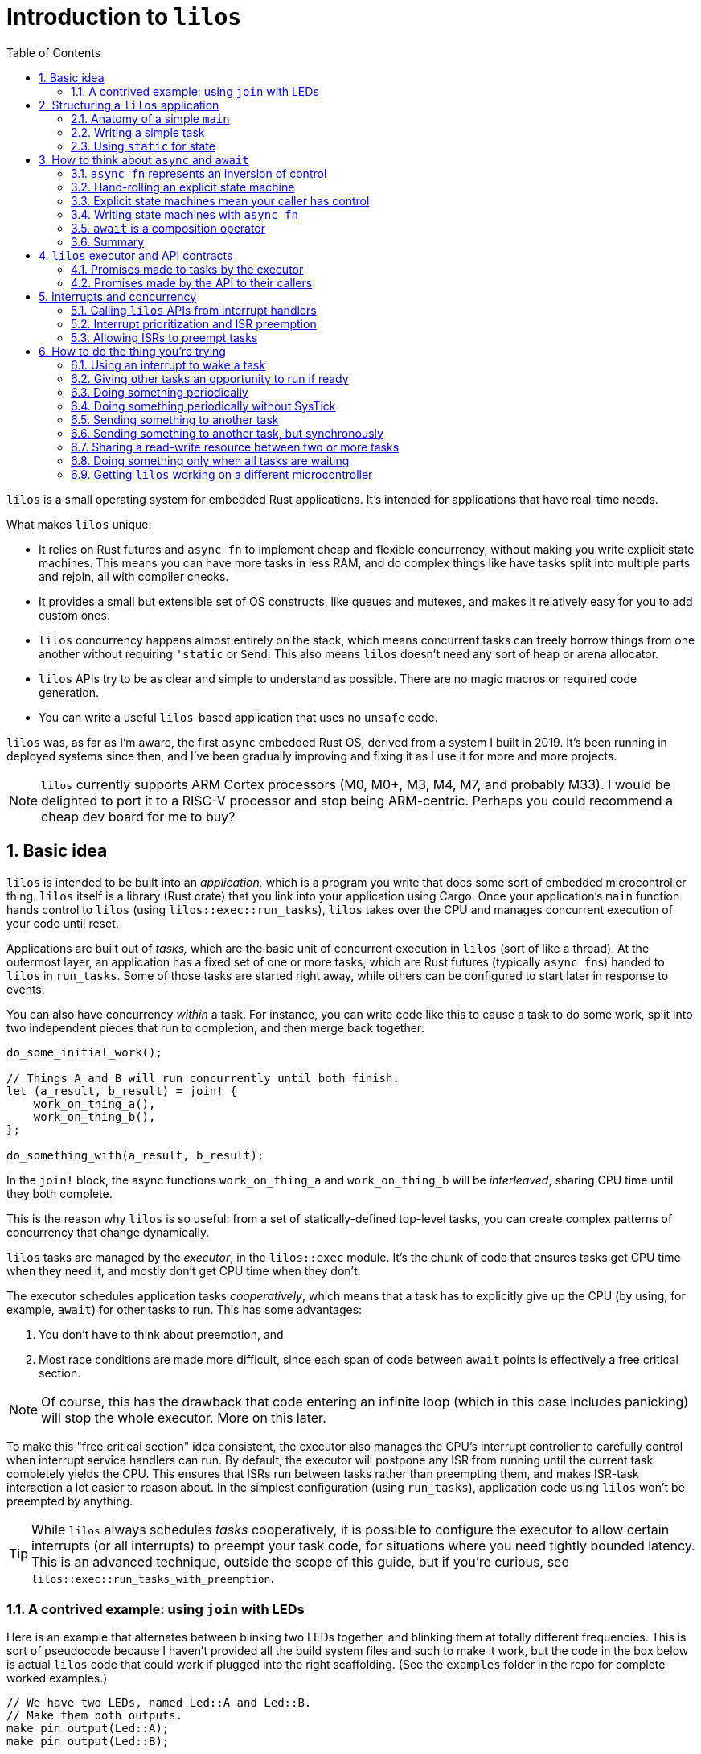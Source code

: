 :showtitle:
:toc: left
:numbered:
:icons: font
:source-language: rust
:source-highlighter: rouge

:os: pass:quotes[`lilos`]

= Introduction to {os}

{os} is a small operating system for embedded Rust applications. It's
intended for applications that have real-time needs.

What makes {os} unique:

- It relies on Rust futures and `async fn` to implement cheap and flexible
  concurrency, without making you write explicit state machines. This means you
  can have more tasks in less RAM, and do complex things like have tasks split
  into multiple parts and rejoin, all with compiler checks.

- It provides a small but extensible set of OS constructs, like queues and
  mutexes, and makes it relatively easy for you to add custom ones.

- {os} concurrency happens almost entirely on the stack, which means
  concurrent tasks can freely borrow things from one another without requiring
  `'static` or `Send`. This also means {os} doesn't need any sort of heap or
  arena allocator.

- {os} APIs try to be as clear and simple to understand as possible. There
  are no magic macros or required code generation.

- You can write a useful `{os}`-based application that uses no `unsafe` code.

{os} was, as far as I'm aware, the first `async` embedded Rust OS, derived
from a system I built in 2019. It's been running in deployed systems since then,
and I've been gradually improving and fixing it as I use it for more and more
projects.

NOTE: {os} currently supports ARM Cortex processors (M0, M0+, M3, M4, M7, and
probably M33). I would be delighted to port it to a RISC-V processor and stop
being ARM-centric. Perhaps you could recommend a cheap dev board for me to buy?


== Basic idea

{os} is intended to be built into an _application,_ which is a program you
write that does some sort of embedded microcontroller thing. {os} itself is a
library (Rust crate) that you link into your application using Cargo. Once your
application's `main` function hands control to {os} (using
`lilos::exec::run_tasks`), {os} takes over the CPU and manages concurrent
execution of your code until reset.

Applications are built out of _tasks,_ which are the basic unit of concurrent
execution in {os} (sort of like a thread). At the outermost layer, an
application has a fixed set of one or more tasks, which are Rust futures
(typically ``async fn``s)  handed to {os} in `run_tasks`. Some of those tasks
are started right away, while others can be configured to start later in
response to events.

You can also have concurrency _within_ a task. For instance, you can write code
like this to cause a task to do some work, split into two independent pieces
that run to completion, and then merge back together:

[source]
----
do_some_initial_work();

// Things A and B will run concurrently until both finish.
let (a_result, b_result) = join! {
    work_on_thing_a(),
    work_on_thing_b(),
};

do_something_with(a_result, b_result);
----

In the `join!` block, the async functions `work_on_thing_a` and
`work_on_thing_b` will be _interleaved_, sharing CPU time until they both
complete.

This is the reason why {os} is so useful: from a set of statically-defined
top-level tasks, you can create complex patterns of concurrency that change
dynamically.

{os} tasks are managed by the _executor_, in the `lilos::exec` module. It's
the chunk of code that ensures tasks get CPU time when they need it, and mostly
don't get CPU time when they don't.

The executor schedules application tasks _cooperatively_, which means that a
task has to explicitly give up the CPU (by using, for example, `await`) for
other tasks to run. This has some advantages:

1. You don't have to think about preemption, and
2. Most race conditions are made more difficult, since each span of code between
`await` points is effectively a free critical section.

NOTE: Of course, this has the drawback that code entering an infinite loop
(which in this case includes panicking) will stop the whole executor. More on
this later.

To make this "free critical section" idea consistent, the executor also manages
the CPU's interrupt controller to carefully control when interrupt service
handlers can run. By default, the executor will postpone any ISR from running
until the current task completely yields the CPU. This ensures that ISRs run
between tasks rather than preempting them, and makes ISR-task interaction a lot
easier to reason about. In the simplest configuration (using `run_tasks`),
application code using {os} won't be preempted by anything.

TIP: While {os} always schedules _tasks_ cooperatively, it is possible to
configure the executor to allow certain interrupts (or all interrupts) to
preempt your task code, for situations where you need tightly bounded latency.
This is an advanced technique, outside the scope of this guide, but if you're
curious, see `lilos::exec::run_tasks_with_preemption`.

=== A contrived example: using `join` with LEDs

Here is an example that alternates between blinking two LEDs together, and
blinking them at totally different frequencies. This is sort of pseudocode
because I haven't provided all the build system files and such to make it work,
but the code in the box below is actual {os} code that could work if plugged
into the right scaffolding. (See the `examples` folder in the repo for complete
worked examples.)

[source]
----
// We have two LEDs, named Led::A and Led::B.
// Make them both outputs.
make_pin_output(Led::A);
make_pin_output(Led::B);

// With that done, enter into our blinky-pattern loop.
loop {
    // First we're going to blink the two LEDs together 10 times
    // (for a total of 20 toggles). We'll make them blink at 5Hz,
    // which means we need to sleep for 100 ms each time.
    for _ in 0..20 {
        sleep_for(Millis(100)).await;

        toggle_pin(Led::A);
        toggle_pin(Led::B);
    }

    // Now let's break into two concurrent state machines, one
    // managing each LED, and blink them at different unrelated
    // frequencies. For the next three seconds, A will toggle
    // at delays divisible by 30, while B will toggle at delays
    // divisible by 50; at any delay divisible by both 30 and 50,
    // they will toggle near-simultaneously. (Note that this is
    // very similar to the "fizzbuzz" cliche tech interview
    // question.)
    join! {
        // A will go faster:
        async {
            for _ in 0..100 { // 100 * 30 = 3000
                sleep_for(Millis(30)).await;
                toggle_pin(Led::A);
            }
            done.set(true);
        },
        // B will go slower but finish at the same time:
        async {
            for _ in 0..60 { // 60 * 50 = 3000
                sleep_for(Millis(50)).await;
                toggle_pin(Led::B);
            }
        },
    }

    // We rejoin here with both async blocks complete,
    // and continue our loop at the top.
}
----

(The `join!` macro is from the `futures` crate, if you're curious.)

== Structuring a {os} application

A {os} application consists of the following parts:

1. A `main` function, or entry point, which is responsible for setting up any
   resources needed by tasks, and then starting {os}.
2. State shared between any two or more tasks.
3. One or more tasks, which are written as ``async fn``s that take the state
they need as arguments -- either by value, for state they will own, or by
reference, for state they will share with other tasks.

For very simple applications that consist of totally independent concurrent
tasks, you can skip number 2. But for most applications, some kind of
communication between tasks is important.

One of the things that makes {os} unusual is that you can declare shared
state as local variables on ``main``'s stack -- safely. This has a lot of
advantages, but the main one is that it lets the compiler's borrow-checking work
across tasks. To use the main alternative -- putting state in `static` -- you
have to be somewhat careful to retain Rust's guarantees.

NOTE: There are a lot of times when the advantages of having state in a `static`
outweigh the drawbacks, and I'll touch on that in a later section.

=== Anatomy of a simple `main`

The `main` function of a {os} application typically looks something like
this:

[source]
----
#[cortex_m_rt::entry] <1>
fn main() {
    let cp = cortex_m::Peripherals::take().unwrap(); <2>
    let p = set_up_some_hardware(); <3>

    let shared_between_a_and_b = Cell::new(true); <4>

    let alice = pin!(task_alice( <5>
        &shared_between_a_and_b,
        p.TURBOENCABULATOR,
    ));
    let bob = pin!(task_bob( <6>
        &shared_between_a_and_b,
        p.LASER_SHARK,
    ));

    lilos::cortex_m_timer::initialize_sys_tick(
        &mut cp.SYST,
        16_000_000, <7>
    );
    lilos::exec::run_tasks( <8>
        &mut [alice, bob],
        lilos::exec::ALL_TASKS, <9>
    );
}
----
<1> The `entry` proc-macro from `cortex_m_rt` binds the `main` function to the
processor's Reset vector, and ensures that everything's set up the way Rust
expects before starting `main`.
<2> Hardware setup usually wants access to the shared Cortex-M peripherals
defined by the architecture reference manual. Here we use the `cortex_m` crate
to get a handle to them that we can use below.
<3> Generally, some amount of hardware setup needs to happen before starting
tasks. The most common example is adjusting the processor's clock frequency or
starting an external crystal oscillator, but this is also a handy place to
configure pins or turn on peripherals that tasks will use. This step often
produces a `Peripherals` object from the processor-specific PAC crate, which is
shown here as `p`.
<4> State shared between tasks can be created as local variables here. The types
shared between tasks do not need to be `Send` or `Sync`, so we can use simple
types with interior mutation like `Cell`. (This is a core advantage of not
letting tasks preempt one another except at `await` points.)
<5> `task_alice` is initialized with a combination of state shared with `bob`,
and a peripheral that she will exclusively control (the `TURBOENCABULATOR`).
(We'll come back to the `pin!` macro below.)
<6> `task_bob` gets the same shared state and a different exclusive peripheral.
<7> This configures the `lilos::time` module assuming that the Cortex-M SYSTICK
timer is ticking at 16 MHz. This must be done before using other API from
`lilos::time`.
<8> This starts the executor and runs `alice` and `bob` concurrently, until
reset.
<9> The "start mask" defines the subset of tasks to start immediately. It's
usually `ALL_TASKS` which, as its name suggests, starts them all.

=== Writing a simple task

Tasks in {os} are ``async fn``s that will never complete. They return the
`Infallible` type (from `core::convert`).

Most tasks also want arguments, which provide them with resources and shared
state.

A prototypical task looks like this:

[source]
----
async fn task_alice( <1>
    shared: &MySharedState, <2>
    owned: &mut SomeBuffer, <3>
    turboencabulator: TURBOENCABULATOR, <4>
) -> Infallible { <5>
    loop { <6>
        frob(turboencabulator);

        shared.wait_for_bob().await; <7>
    }
}
----
<1> Each task is usually written as an `async fn`. This `async fn` is actually a
task _constructor_: you could call it twice to make two Alice tasks, unless it
prevents that somehow. (This one does not.)
<2> Shared state is passed into the task constructor by shared reference (`&`).
<3> Owned-but-external state, such as large buffers, are passed by exclusive
reference (`&mut`).
<4> You can also pass in resources by-value, like this `TURBOENCABULATOR` type,
which is presumably from a Peripheral Access Crate since it disregards Rust
style norms. This can help prevent a task constructor from being called more
times than you intended, since there's no way for the code that called
`task_alice` to get that `turboencabulator` _back_ to do it again. (Unless you
build one, of course.)
<5> The `async fn` for a task must never return. The `Infallible` type is the
best way to describe this using only the standard library: it's an enum with no
variants, so it's impossible to construct one, and so it's impossible to return
from this function. (You can still `panic!` of course.) This ensures that the
`Future` produced from the `async fn` will never complete.
<6> The easiest way to ensure that a task never completes is to use a `loop`.
<7> The `loop` should contain at least one `await` point or equivalent macro
(such as `join!`, `select_biased!`, or `pending!`). Otherwise, it will never
yield control to other tasks!

TIP: You can also write your task as an explicit `Future` if you'd prefer. It'll
work fine. Just make sure `type Output = Infallible`.

=== Using `static` for state

You can get quite far while keeping all your state on the stack. However, you
may run into cases where it breaks down. For me, this is almost always one of
the following situations:

1. I'm using a lot of RAM, and I want to know if I've run out of RAM at compile
time. (Stack usage isn't measured at compile time, so if you run out, you find
out with a panic at runtime.)

2. I have a variable that I want to inspect from a debugger, so I'd like it to
be at a predictable place in memory with a predictable name. 

3. I have a large buffer that I'd like to place somewhere specific. For
instance, a lot of microcontrollers have several different RAMs that aren't
right next to each other; you might put the stack in one, and a large
communication buffer in another, to get the most out of the chip. The other
common reason I want to do this is to use DMA.

In all three of these cases, the state you're stuffing into a `static` may or
may not be shared between tasks. It's often useful to put a single task's own
state into a `static` for visibility.

Rust has rules on the use of `static` that help to avoid the most common race
conditions and other mistakes. These rules mean we have to do some extra
paperwork to put state in a static, in most cases.

The simplest case is putting an `Atomic` type in a `static`. These types are
thread-safe and use interior-mutability, so Rust is totally chill with them
being `static` (rather than the more restricted `static mut`). Putting an
`AtomicUsize` in a `static` is trivial, and so is sharing it across tasks:

[source]
----
static EVENT_COUNTER: AtomicUsize = AtomicUsize::new(0);

async fn task_alice() -> Infallible {
    loop {
        some_event().await;
        EVENT_COUNTER.fetch_add(1, Ordering::Relaxed);
    }
}

async fn task_bob() -> Infallible {
    loop {
        sleep_for(Millis(1000)).await;

        print(EVENT_COUNTER.load(Ordering::Relaxed));
    }
}
----

(You could also pass each task a `&AtomicUsize` rather than having them hardcode
the `static`, of course.)

To `static` more complex things safely -- things that need to be `static mut` --
there's a pattern that builds on this foundation. The core issue with `static
mut` is that any code that can see the variable (in terms of scope) can try and
poke it to generate a `&mut`. If you do this in two places, you've now got two
`&mut` references pointing at the same thing, which is Bad And Wrong -- `&mut`
needs to remain exclusive. You can defend against this by using a _pair_ of
`static` variables and a pinch of unsafe. Here's a case where we want a 1 kiB
buffer to be `static`:

[source]
----
fn get_the_buffer() -> &'static mut [u8; 1024] { <1>
    static TAKEN: AtomicBool = AtomicBool::new(false); <2>

    if TAKEN.swap(true, Ordering::SeqCst) { <3>
        // This function has been called more than once,
        // which would produce an aliasing &mut.
        // Just Say No!
        panic!();
    }

    // If we get to this point, the check above passed.
    // That means we're the first to execute this code since
    // reset! That in turn means we can safely produce a
    // &mut to our buffer and know it will be unique.
    {
        static mut BUFFER: [u8; 1024] = [0; 1024]; <4>

        unsafe { &mut BUFFER } <5>
    }
}
----
<1> Because the buffer is `static`, we can return a reference with the `'static`
lifetime. Doing anything else is complex and I don't recommend it.
<2> Define an `AtomicBool` that records whether our buffer has been "taken" by a
call to this function. Because it's defined _inside_ the function, we only have
to read this one function to see all possible uses of the variable and convince
ourselves that we've done the right thing.
<3> This will return `true` on the _second_ time we call this function, causing
us to panic. We've exchanged compile-time borrowing checks (which we get for
free for state on the stack) for runtime borrowing checks. (There's not really a
great alternative to this, since the compiler is very conservative about
`static`.)
<4> By declaring the `BUFFER` inside this function, we again ensure that only
code written write here can potentially access it. By opening an anonymous scope
on the line just above, we _also_ guarantee that no code _earlier_ in the
function can access it -- so if you tried to touch `BUFFER` before checking
`TAKEN`, you'd get a compile error. Overkill? Arguably. But I'm allergic to
bugs.
<5> Using `unsafe`, we assert to the compiler that we have checked all the
preconditions for producing a `&mut` referring to `BUFFER`. Which, in this case,
we have.

This pattern covers the vast majority of uses of `static`. The main exception is
if you want to build an array out of a type that is not `Copy`, or if the
initializer expression you want to use to initialize your `static` is not
`const`.

There's a sneaky trick for getting around the `Copy` limitation for initializing
arrays: array literals actually allow any `Copy` value _or any ``const``._ So
this works:

[source]
----
struct MyTypeThatIsNotCopy;

static STATE: [MyTypeThatIsNotCopy; 256] = {
    const X: MyTypeThatIsNotCopy = MyTypeThatIsNotCopy;
    [X; 256]
};
----

...where `[MyTypeThatIsNotCopy; 256]` would fail. Weird, huh? But useful.

Initializing a `static` from a non-`const` expression is more involved, and for
now I'm treating it as out of scope for the intro guide.

== How to think about `async` and `await`

Some documentation of Rust `async` and `await` has presented it as a seamless
alternative to threads. Just sprinkle these keywords through your code and get
concurrency that scales better! I think this is very misleading. An `async fn`
is a different thing from a normal Rust `fn`, and you need to think about
different things to write correct code in each case.

=== `async fn` represents an inversion of control

Here is how I think about `fn` vs `async fn`:

- A Rust `fn` is a function that will execute until it decides to stop executing
  (ignoring things like threads being preempted), or until it's interrupted by a
  panic. In particular, its _caller_ gives up control by calling it, and cannot
  decide to "un-call" it halfway through. (And likewise, if your `fn` calls
  another `fn`, you give up control to that `fn`, which can decide to enter an
  infinite loop or `panic!`.)

- A Rust `async fn` is an explicit state machine that you can manipulate and
  pass around, that happens to be phrased using normal Rust syntax instead of
  tables and `match` statements. It generates a hidden type implementing the
  `Future` trait. The code that calls an `async fn` (or uses any `Future`, for
  that matter) has ultimate control over that `Future`, and can decide when it
  runs or doesn't run, and can even discard it before it completes.

This distinction is subtle but very important: an `async fn` represents an
_inversion of control_ compared to a normal `fn`.

=== Hand-rolling an explicit state machine

If you wrote an explicit state machine by hand, this distinction would be clear
in the code. For instance, here's a simple one:

[source]
----
#[derive(Default)]
enum State {
    #[default]
    Begin,
    PinHigh,
    PinLow,
    Done,
}

impl State {
    /// Returns `true` if it completes, `false` otherwise.
    fn step(&mut self) -> bool {
        match self {
            Self::Begin => {
                set_pin_high();
                *self = Self::PinHigh;
                false
            }
            Self::PinHigh => {
                set_pin_low();
                *self = Self::PinLow;
                false
            }
            Self::PinLow => {
                tristate_pin();
                *self = Self::Done;
                false
            }
            // Our terminal state:
            Self::Done => true,
        }
    }
}
----

State machines like this are almost universal in embedded systems, whether
they're phrased explicitly or left implicit. Drivers that have a combination of
API entry points and interrupt service routines, for instance, form this kind of
state machine. This toy version is written to be small enough to pick apart.

Each time the code that owns your `State` calls `step`, your code gets the
opportunity to do stuff. At the end of that stuff, it _returns,_ and the calling
code regains control. It can then keep calling `step` until it gets `true`,
indicating completion; or it could do something else and never call `step`
again; or it could `drop` your state. (Note that it can also choose to _keep
calling ``step``_ even after getting the `true` result! It's very much in control
here.)

How long will the high and low periods on the pin last? Well, how often will the
caller call `step`? Sometimes this is defined by a contract (e.g. "this state
machine advances every 100 ms"), but in this code example, we haven't done
anything to control timing. The caller could call `step` in a `loop` and make
the high/low periods as short as possible, or it could sleep for months in
between calls...or never call `step` again.

What will the final state of the pin we're controlling be? Currently, we can't
say. The caller could leave us paused forever without calling `step`, or could
drop us before we finish. So the final state of the pin could be high, low, or
tristate, depending on what the caller chooses. We could make this
better-defined by adding a `Drop` impl, so if the caller were to `drop` the
`State` before it finishes, the pin would do someting predictable:

[source]
----
impl Drop for State {
    fn drop(&mut self) {
        if !matches(self, Self::Done) {
            tristate_pin();
            *self = Self::Done;
        }
    }
}
----

But if your caller decides to hang on to `State` and never call `step`, there's
not really anything `State` itself can do about this.

And you want it this way. Really. Keep reading.

=== Explicit state machines mean your caller has control

That might sound bad, but it's **really powerful.** For instance, imagine that
your caller looks like this:

[source]
----
let mut state = State::default();

loop {
    wait_for_a_key_press();
    let done = state.step();
    if done { break; }
}
----

If we want to `step` every time the user presses a key, then we have to accept
the possibility of never ``step``-ping -- because we can't force the user to
press a key! Being able to create a state machine and have it sit around waiting
forever, at very low cost, is part of the power of writing explicit state
machines.

=== Writing state machines with `async fn`

Writing explicit state machines in "long-hand" like this is error-prone
and complex. Let's rewrite the running example as an `async fn`. (The `pending!`
macro is from the `futures` crate, and yields to the caller without waiting for
any particular event. It contains an `await`.)

[source]
----
async fn my_state_machine() {
    set_pin_high();
    pending!();

    set_pin_low();
    pending!();

    tristate_pin();
}
----

That doesn't reproduce the `Drop` behavior if we're cancelled. To do this in an
`async fn` you need to have something in the body of the function that will
perform an action when destroyed. You can roll this by hand, but, I recommend
the `scopeguard` crate and its `defer!` macro:

[source]
----
async fn my_state_machine() {
    set_pin_high();

    // Now that we've set the pin, make sure
    // it goes tristate again whether we exit
    // normally or by cancellation.
    defer! { tristate_pin(); }
    pending!();

    set_pin_low();
    pending!();

    // Pin gets tristated here
}
----

That's dramatically less code. It's also much easier to check for correctness:

* You can tell at a glance that there's no way to return to an earlier state
  from a later one, since doing so would require a `for`, `loop`, or `while`,
  and there isn't one here.

* You can see (once you've read the docs for the `defer!` macro) that, as soon
  as the pin gets set high and _before_ we yield control back, the state machine
  will ensure that the pin gets tristated at the end, no-matter-what. You don't
  have to go hunting for a separate `Drop` impl.

=== `await` is a composition operator

Often, an application winds up requiring a _hierarchy_ of state machines.
Imagine that you wanted to take the pin-toggling state machine from the previous
section, and ensure that it waits a certain minimum interval between changes. If
the OS provides a "sleep for a certain time period" state machine (as {os}
does) then the easiest way is to plug that into your state machine. Its states
effectively become _sub-states_ within one of your states. This is
_composition._

In a hand-rolled state machine, this is hard enough to get right that I'm not
going to present a worked example. (Try it if you're curious!)

But with a state machine expressed using `async fn`, it's trivial, because we
have an operator for it: `await`. `await` is the most common state machine
composition operator (though not the only one!). It says, "take this other state
machine, and run it to completion as part of my state machine."

And so, we can add sleeps to our pin-toggler by changing our `pending!()` to
instead `await` a reusable sleep-for-a-duration state machine:

[source]
----
async fn my_state_machine() {
    set_pin_high();
    defer! { tristate_pin(); }

    sleep_for(Millis(100)).await;

    set_pin_low();
    sleep_for(Millis(100)).await;

    // Pin gets tristated here
}
----

This will ensure that a _minimum_ of 100 ms elapses between our changes to the
pin. We can't impose a _maximum_ using this approach, because -- as we saw above
-- our caller could wait months between stepping our state machine, and that's
part of what we're signing up for by writing this state machine.

Composition and cancellation interact in wonderful ways. Let's say you're using
`some_state_machine` and you're suspicious that it might take more than 200 ms.
You'd like to impose a _timeout_ on it: it will have 200 ms to make progress,
but if it doesn't complete by the end of that window, it will be cancelled
(``drop``-ped).

`lilos` provides a "future decorator" for this purpose: `with_timeout`. It's a
function that takes any future as input, and returns an altered future that
won't be polled past a certain time.

[source]
----
match with_timeout(Millis(200), some_state_machine()).await {
    Some(result) => {
        // The state machine completed successfully!
        print(result);
    }
    None => {
        // The timeout triggered first! Do any additional
        // cleanup you require here.
    }
}
----

TIP: There are many other ways of doing this, such as using the
`select_biased!` macro from the `futures` crate; `with_timeout` is cheaper.

This is the sort of power we get from the `async fn` ecosystem. Doing this with
hand-rolled state machines is probably _possible,_ but would be complex -- and
we haven't even _talked about_ borrowing and lifetimes. That's a bigger topic
than will fit in this doc, but the short version is: borrowing across `await`
points in an `async fn` pretty much Just Does What You'd Expect, but getting it
right in a hand-rolled state machine requires `unsafe` and gymnastics.

=== Summary

From my perspective, _this_ is the fundamental promise of `async fn`: easier,
composable, explicit state machines.

If a chunk of code absolutely needs to run to completion without letting
anything else run, use a normal `fn`. If a chunk of code doesn't need to call
any ``async fn``s, use a normal `fn`. Basically, any function that can be
written as a normal `fn` without breaking something, should be. It's easier.

But if you need to write a state machine, use `async fn`. It's harder to
understand than normal `fn` because of the inversion of control and potential
for cancellation, but far easier to understand than the code you might write by
hand to do the same thing!

CAUTION: There's a proposal to make code generic on whether or not it's being
used `async`, so that the same code could produce both a simple function and a
`Future`. In this case you'd have to make sure to think about correctness in all
possible ways your code could be used. I am suspicious, and I hope after reading
this section, you are too.

[[executor]]
== {os} executor and API contracts

To be able to reason about the behavior of a program written using `async fn`,
it's important to understand the fundamental promises made by the _async
runtime_ that underlies it. These promises will apply to the outermost futures
(in {os}, the top-level _tasks_), and will by default apply to the futures
composed _within_ those futures unless the code does something to alter the
behavior.

I like to be able to make statements like "my program can't do X" and not turn
out to be wrong later, so I've tried to specify {os}'s behavior pretty
rigorously. The API docs are, as always, the authoritative definition, but this
section will summarize the important bits.

=== Promises made to tasks by the executor

If you give a future to the {os} executor in the top-level tasks array, the
executor will:

1. Poll it promptly when it receives an event.
2. Generally not poll it when it has not received an event, but, no guarantees.

"Receives an event" here means that the top-level future, _or any future
contained within it,_ blocked waiting for an event like a `Notify` or a queue,
and that event got signaled.

This means, if you plug a future into the top-level tasks array, you can assume
it will be polled at approximately the right times, and not dropped
unexpectedly, or ignored for months for no reason.

Each time it processes the task array, the executor polls the futures in the
order they appear. This means the event response latency for the first task in
the array will be slightly better than the latency for the 400th task in the
array. This may be relevant if your application is latency-sensitive.

TIP: The executor reserves the right to poll your task future _sometimes_ even
when a relevant event has not occurred. These are called _spurious wakes._ The
ability to generate spurious wakes is actually critical to the implementation of
the executor, for reasons that are described in the executor code if you're
curious. This is why the lowest-level event APIs like `Notify` always take a
condition predicate, to tell if the event they're waiting for has really
happened.

=== Promises made by the API to their callers

All futures produced by the {os} public API -- which includes every `pub async
fn` in the {os} crate -- should have well-defined behavior on cancellation.
Dropping a {os} API future without polling it, or without polling it to
completion, should never lose data or corrupt state. The intent is that the APIs
adhere to the following definition of "cancel-correct:"

> Calling an `async fn` and dropping the returned future before it completes
> should have no relevant side effects beyond dropping any values passed into the
> `async fn` as arguments.

I snuck the word "relevant" in there because it will obviously have _some_ side
effects. At the very least, it will burn CPU time and mess with memory. It might
increment some event counters behind the scenes. But from the perspective of a
caller, it should be fine to drop the future and then retry the operation
without having to think about it.

The exception made for arguments passed into the `async fn` exists because
there's no good way to get the arguments _back out_ on drop. So if you pass
ownership of, say, a peripheral into an `async fn`, and then you throw that
`async fn` away... well, you've thrown away access to the peripheral too. In
general, if there's any chance you'll want to cancel and retry an operation, it
should take its resources _by reference._


[[interrupts]]
== Interrupts and concurrency

=== Calling {os} APIs from interrupt handlers

Using {os} APIs from interrupt handlers is nuanced.

In the default configuration (an application started using `run_tasks` without
any fancy preemption options), interrupt handlers don't preempt task code. In
this situation, you can squint and treat interrupt handlers as an additional
task, albeit one that isn't `async`.

On Cortex-M processors, the default interrupt controller configuration also
stops interrupt handlers from preempting _each other._

In this situation, it's safe to use a surprisingly broad set of {os}'s APIs from
interrupt handlers. However, it's kind of hard to actually access the APIs.

A small subset of core {os} types are `Sync` and can be stored directly in a
`static`, for sharing with interrupt handlers. `Notify` is the main one, and is
the example discussed in the section <<howto-notify>>. This is the easy case.

Fancier things like mutexes are, perhaps surprisingly, _not `Sync`_ in {os}.
This is because `Sync` indicates whether a type can support simultaneous shared
access from multiple threads with potentially arbitrary preemption and
interleaving of operations; we don't have to support that on {os} because our
tasks aren't threads, and this simplifies the implementation dramatically.

It's _possible_ to share these types with interrupt handlers in a limited
fashion safely, but I don't currently have a worked example of this because it's
a very niche requirement, in my experience.

=== Interrupt prioritization and ISR preemption

By configuring the interrupt controller, you can arrange for interrupt handlers
to be able to preempt _one another_ even if they can't preempt {os} tasks. On
the `cortex_m` crate this requires some `unsafe` code, so you won't do it by
accident.

Once you've done this, assume that {os} APIs are only safe to use from the
_lowest_ priority interrupt handlers -- that is, the ones that aren't going to
be preempting another handler. There are exceptions, in particular `Notify`,
which is always safe.

=== Allowing ISRs to preempt tasks

By configuring the interrupt controller appropriately and starting your
application with `run_tasks_with_preemption`, it's possible to allow a _subset_
of interrupt handlers to fire even while your tasks are running. Any interrupt
handlers that you allow to do this must be careful with what {os} API they call.
Unless stated otherwise, assume that they only have access to `Notify`.

The most common example of this is allowing the `SysTick` interrupt handler to
preempt application code. {os} uses `SysTick` to maintain the OS timer, and its
`SysTick` interrupt handler is carefully written to be safe when preempting task
code. If tasks do more than about a millisecond of computation between yielding
with `await` points, the `SysTick` handler may be delayed, and the OS may lose
time.

For instance, setting `SysTick` to the highest priority and allowing it to
preempt tasks would look like this:

[source]
----
// ... in the application main fn ...
let mut cp = cortex_m::Peripherals::take().unwrap();

// ... other stuff ...

unsafe {
    // Set to the highest priority.
    cp.SCB.set_priority(SystemHandler::SysTick, 0); <1>
}

// set up tasks...

// run the executor
unsafe {
    lilos::exec::run_tasks_with_preemption( <2>
        tasks_array,
        lilos::exec::ALL_TASKS,
        lilos::exec::Interrupts::Filtered(0x80), <3>
    )
}
----

At <1> we override the default priority (which is all-1s) to zero, the highest.

When starting the executor at <2>, we use `run_tasks_with_preemption`, which
requires `unsafe` because it requires you to have thought through your
application architecture in terms of preemption. (In this specific case, it's
probably fine for any application, but once other interrupt handlers are
involved, you'll want to be careful.)

Passing `Filtered(0x80)` at <3> masks interrupts of priority `0x80` and lower
(numerically greater) while tasks are running. This leaves the priorities
between 0 and `0x7F` available for preempting interrupt handlers. Note that the
number of bits implemented in the priority field on Cortex-M is _vendor
dependent,_ so you can't just pass `1` here and expect it to work for "any
priority lower than 0."


== How to do the thing you're trying

{os} has extensive API documentation, which is always the most up-to-date and
complete source for information about the APIs. To view it from a local clone of
the {os} repository, enter the `os` subdirectory and run:

    cargo doc --open

This section will give a higher-level tour of the APIs you might use while
building an application, organized by the problem they solve.

Note that {os} uses Cargo features to control which parts of its API are
built. By default, {os} will build with all the toppings. You can opt out of
this and request individual features a la carte if you like.

[[howto-notify]]
=== Using an interrupt to wake a task

`lilos::exec::Notify` is what you want for this.

`Notify` is a very small (8 bytes), very cheap object that is designed to hang
out in a `static` and synchronize task code with events. Those events usually
come from interrupts, though `Notify` is also used under the hood to implement
most other inter-task-communication APIs in {os}.

NOTE: `Notify` doesn't _have_ to be in a `static`, it's just often convenient
for it to be in a `static`.

Here's an example of using `Notify` to synchronize with an interrupt when
sending a byte out a UART. This is a simplified and platform-generic version of
the code in the UART-related examples in the repo; see those examples if you
want more.

[source]
----
static TX_EMPTY: Notify = Notify::new(); <1>

/// Sends a byte, waiting if the UART is busy.
async fn send_byte(uart: &Uart, byte: u8) {
    if uart.status.read().tx_empty().bit_is_clear() { <2>
        // Uh-oh. There's still something in the UART's TX
        // register, which means it's still working on the
        // _last_ byte we gave it. With a fast CPU and a
        // slow serial port, this could take a long time!
        // Let's block until/ the hardware says it's done.

        uart.control.modify(|_, w| { <3>
            w.tx_empty_irq_enable().set_bit()
        });

        TX_EMPTY.until(|| {
            uart.status.read().tx_empty().bit_is_set() <4>
        }).await;
    }

    // tx_empty is set, so, we can stuff the next byte in!
    uart.transmit.write(|w| w.bits(byte));
}

#[interrupt] <5>
fn UART() {
    // Get access to the UART from the ISR. Because it's a shared reference
    // this is almost always okay.
    let uart = unsafe { &*my_device_pac::UART::PTR };

    let control = uart.control.read();
    let status = uart.status.read();

    if control.tx_empty_irq_enable().bit_is_set() { <6>
        if status.tx_empty().bit_is_set() {
            // The send_byte routine is blocked waiting to hear from us.
            // Keep the interrupt from reoccurring:
            uart.control.modify(|_, w| {
                w.tx_empty_irq_enable().clear_bit() <7>
            });
            // And signal the task:
            TX_EMPTY.notify(); <8>
        }
    }
}
----
<1> We declare a `Notify` at `static` scope where both our `async fn` and the
interrupt handler can see it. I generally name the `Notify` after the hardware
event it represents.
<2> Check UART status before attempting to send, to find out if it's still
working. This is an optimization; you could also do the
enable-interrupt-and-wait sequence unconditionally. That code would be correct,
but slower in cases where there's no need to wait.
<3> Alter the UART configuration to generate an interrupt when `tx_empty` gets
set.
<4> Use `Notify::until` to wait for the event. `until` takes a predicate
function to tell when to wake up; here, we check the same status bit we read
before to see when it gets set. It's important to do this check, because it's
entirely possible (and sometimes useful) for tasks to wake spuriously. This
makes sure the condition we think we're waiting for has actually happened.
<5> Peripheral access crates for microcontrollers in the `cortex-m-rt` ecosystem
define `interrupt` proc-macros for marking functions as ISRs. Since this example
is generic, this pretends we're targeting a micro with an interrupt named
"UART."
<6> Interrupts can happen for a variety of reasons, and can be spurious. More
complex interrupt handlers than this one usually wind up handling a variety of
different conditions in the same routine. Here we check for the interrupt-enable
bit that we set above to decide whether to act on the `tx_empty` status bit.
This is technically overkill for the example, but becomes really important as
soon as you also want to (say) receive data!
<7> If the event has occurred, we clear its interrupt-enable bit at the UART to
keep this ISR from triggering again (at least, due to that particular event).
<8> This signals any tasks waiting on the `Notify` that they should check the
condition they're monitoring. In our case, because `tx_empty` is set (we
checked!), this will cause the suspended `send_byte` routine to wake and finish
processing.

NOTE: The `send_byte` sketch above is cancel-safe because the type of `byte`
(`u8`) is `Copy`. It's written so that transmitting the byte happens after all
`await` points. This means that it either transmits the byte and completes, or
does not transmit the byte and the caller can retry (using a copy of `byte`).

=== Giving other tasks an opportunity to run if ready

If you want to temporarily pause an `async fn` to give any other pending tasks a
chance to run, but without yielding the CPU for more time than necessary, use
either `lilos::exec::yield_cpu` or the `futures::pending!` macro.

Here's how to use `yield_cpu` to periodically give other tasks a chance to run
during a large mem-copy, which would otherwise burn the whole CPU until it
finishes (because it's all synchronous code):

[source]
----
async fn polite_copy(source: &[u8], dest: &mut [u8]) {
    assert_eq!(source.len(), dest.len());

    for (schunk, dchunk) in source.chunks(256).zip(dest.chunks_mut(256)) {
        dchunk.copy_from_slice(schunk);

        // Every 256 bytes, pause briefly and see if anyone else
        // is ready to run.
        lilos::exec::yield_cpu().await;
    }
}
----

`futures::pending!()` is _more or less_ equivalent to
`lilos::exec::yield_cpu().await`. I prefer `yield_cpu` because it makes the
`await` visible to the reader, but do whatever feels best to you!

NOTE: If you need to do a large RAM-to-RAM bulk copy, and are concerned about
impacting event response times, it's often convenient to do it with DMA --
freeing the CPU and avoiding the need to `yield_cpu`.

=== Doing something periodically

The easiest way to do something periodically is with the `lilos::time` module,
which uses the SysTick timer common to all ARM Cortex-M CPUs.

TIP: `lilos::time` is available if {os} was built with the `systick` feature,
which is on by default.

To use this module, make sure you're calling `lilos::cortex_m_timer::initialize_sys_tick`
in your `main` function!

For precisely timing a periodic task in a loop, use `lilos::time::PeriodicGate`.

[source]
----
let mut gate = PeriodicGate::from(Millis(100));
loop {
    gate.next_time().await;

    toggle_a_pin();
}
----

`PeriodicGate` will try to minimize drift by always computing the "next time" in
terms of the previous time, no matter how long you spend doing other actions in
this iteration of the loop. So, this example will call `toggle_a_pin` every 100
ms, even if it takes 50 ms to run.

If what you actually want is to make sure that a minimum amount of time passes
**between** two operations, you're looking for `lilos::exec::sleep_for` instead:

[source]
----
loop {
    sleep_for(Millis(100)).await;

    toggle_a_pin();
}
----

If `toggle_a_pin()` takes 50 ms to run, this loop will call it every 150 ms
instead of every 100 ms.

=== Doing something periodically without SysTick

If you want to do something periodically, but you don't want to use the SysTick
timer to do it, you will want to set up some hardware timer (provided by your
microcontroller) and use interrupts as described in the section
<<howto-notify>>.

Why would you want to do this? In my case it's usually one of two reasons:

1. I'm on a device where idling the CPU in its lowest power state _stops the
SysTick timer from counting,_ so it loses time. The Nordic nRF52 series of
microcontrollers behave this way.

2. I need timing more precise than milliseconds. The {os} default time unit
is a compromise choice: the ARM SysTick timer has the advantage of being very
portable, but it essentially requires an interrupt per tick to do accurate time
keeping. So we configure it to tick at 1 kHz to reduce interrupt load.

=== Sending something to another task

TIP: If you're cool with requiring the tasks to synchronize -- that is, the
sender will wait until the receiver is ready to receive, and vice versa -- then
see the next section for a cheaper and easier option.

If you need to send things from task A to task B, the most general option is the
single-producer single-consumer queue in `lilos::spsc`. This covers cases like:

* Task A will generate bursts of events intermittently, and task B wants to
  process them gradually at its own pace.

* Task A will generate events at regular but variable paces, and task B wants to
  consume them in large periodic batches.

...in addition to the simple case of "A wants to send a thing to B."

TIP: `lilos::spsc` is available if {os} is built with the `spsc` feature,
which is on by default.

=== Sending something to another task, but synchronously

If you need to send things from task A to task B, and it's okay to make the two
tasks synchronize each time they want to exchange data, then the
`lilos-handoff` crate is your new best friend. Creating a `Handoff` doesn't
require any storage, and exchanging data using a `Handoff` guarantees to only
copy your data in memory once -- unlike `spsc`, which copies data at least
twice: once on the way in, once on the way out.

If you just want the _sender_ to wait while the receiver goes on doing its work,
have a look at the `try_pop` operation on `lilos_handoff::Pop`.

TIP: `lilos_handoff` is not part of the core API. Use `cargo add lilos-handoff`
to add it to your project.

=== Sharing a read-write resource between two or more tasks

If two or more tasks need access to a resource, and they all want to have
``&mut``-style access (but not at the same time, because `&mut`), you probably
want `lilos::mutex`.

TIP: `lilos::mutex` is available if {os} is built with the `mutex` feature,
which is on by default.

NOTE: {os}'s mutex API is somewhat unusual, and attempts to make it harder for
applications to accidentally build cancel-unsafe code on top of it. See the
module docs for details.

=== Doing something only when all tasks are waiting

If you want to run some code only when there's nothing else to do, you can
provide a custom _idle hook_ to {os} by starting the executor using
`lilos::exec::run_tasks_with_idle`. The default idle hook just contains the WFI
instruction that sleeps the processor until the next interrupt. If your
processor needs other care when going to sleep (setting some bits in a register,
turning off something expensive, reading a bedtime story) the idle hook is the
right place to do it.

Two things to note:

1. Like task code, the idle hook will be run with interrupts _off._ This is okay
because the WFI instruction will resume if a pending interrupt arrives, even if
interrupt handler execution is currently disabled.

2. You can't use `async fn` in the idle hook because, by definition, it runs
only when no `async fn` has anything to do.

TIP: I like to install an idle hook that sets a pin low, calls
`cortex_m::asm::wfi()`, and then sets that same pin high. By monitoring the pin
with a logic analyzer, I can see how often the CPU is idle -- the pin will be
high when any task is running, and low when nothing is running. Having the logic
analyzer compute "average duty cycle" of the signal gives me CPU utilization
percentage -- for nearly free!

=== Getting {os} working on a different microcontroller

There are worked examples in the repo for a bunch of different microcontroller
platforms -- mostly RP2040 and various STM32s -- but maybe you've got something
different!

If the microcontroller in question is an ARM Cortex-M based system, and you can
successfully compile a basic embedded Rust program for it (say, a `main` that
just panics), then {os} should work out of the box. {os} has no
dependencies on any features of the microcontroller except those specified by
ARM.

If the microcontroller is particularly oriented toward low-power applications,
you may want to consider disabling the `time` feature so that {os} doesn't
expect the SysTick to be configured. Nordic nRF52 micros in particular benefit
from this. (There's not a worked example for the nRF52 in the repo, but I am
using them in several projects with {os}.)

On the other hand, if the microcontroller is _not_ an ARM Cortex-M ... that's
going to be significantly harder.

- If it's a 32-bit RISC-V with the standard interrupt controller, I'm actually
  pretty interested in porting {os} -- email me.

- I haven't really thought about other 32-bit microcontrollers. As long as it's
  supported by rustc, I'm open to it. I love learning about unusual
  microcontrollers. Email me.

- If it's 64-bit, that's...probably feasible? But less obviously useful? I'd be
  curious to hear about your application.

- I am uninterested in ports to 16- and 8-bit CPUs, and there are parts of the
  executor's implementation that will be difficult to get working on such CPUs
  because of assumptions about atomic types. But, good luck to you!
